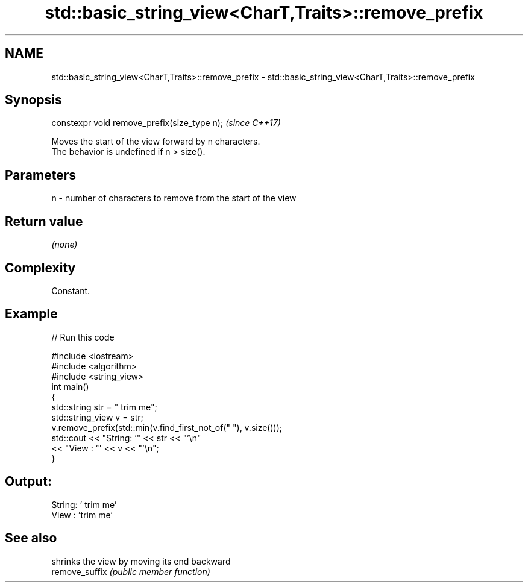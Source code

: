.TH std::basic_string_view<CharT,Traits>::remove_prefix 3 "2020.03.24" "http://cppreference.com" "C++ Standard Libary"
.SH NAME
std::basic_string_view<CharT,Traits>::remove_prefix \- std::basic_string_view<CharT,Traits>::remove_prefix

.SH Synopsis

  constexpr void remove_prefix(size_type n);  \fI(since C++17)\fP

  Moves the start of the view forward by n characters.
  The behavior is undefined if n > size().

.SH Parameters


  n - number of characters to remove from the start of the view


.SH Return value

  \fI(none)\fP

.SH Complexity

  Constant.

.SH Example

  
// Run this code

    #include <iostream>
    #include <algorithm>
    #include <string_view>
    int main()
    {
        std::string str = "   trim me";
        std::string_view v = str;
        v.remove_prefix(std::min(v.find_first_not_of(" "), v.size()));
        std::cout << "String: '" << str << "'\\n"
                  << "View  : '" << v << "'\\n";
    }

.SH Output:

    String: '   trim me'
    View  : 'trim me'


.SH See also


                shrinks the view by moving its end backward
  remove_suffix \fI(public member function)\fP




